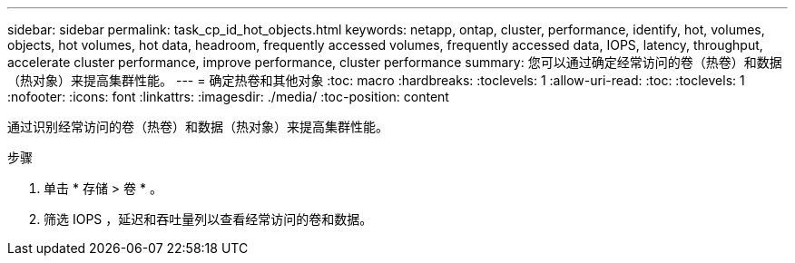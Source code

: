 ---
sidebar: sidebar 
permalink: task_cp_id_hot_objects.html 
keywords: netapp, ontap, cluster, performance, identify, hot, volumes, objects, hot volumes, hot data, headroom, frequently accessed volumes, frequently accessed data, IOPS, latency, throughput, accelerate cluster performance, improve performance, cluster performance 
summary: 您可以通过确定经常访问的卷（热卷）和数据（热对象）来提高集群性能。 
---
= 确定热卷和其他对象
:toc: macro
:hardbreaks:
:toclevels: 1
:allow-uri-read: 
:toc: 
:toclevels: 1
:nofooter: 
:icons: font
:linkattrs: 
:imagesdir: ./media/
:toc-position: content


[role="lead"]
通过识别经常访问的卷（热卷）和数据（热对象）来提高集群性能。

.步骤
. 单击 * 存储 > 卷 * 。
. 筛选 IOPS ，延迟和吞吐量列以查看经常访问的卷和数据。

